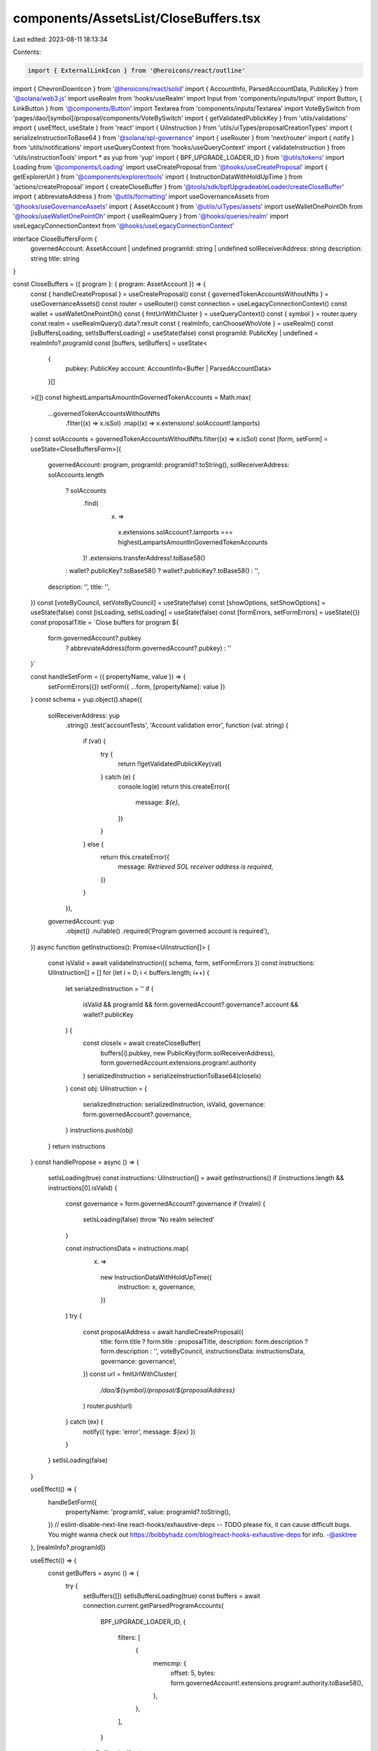 components/AssetsList/CloseBuffers.tsx
======================================

Last edited: 2023-08-11 18:13:34

Contents:

.. code-block:: tsx

    import { ExternalLinkIcon } from '@heroicons/react/outline'
import { ChevronDownIcon } from '@heroicons/react/solid'
import { AccountInfo, ParsedAccountData, PublicKey } from '@solana/web3.js'
import useRealm from 'hooks/useRealm'
import Input from 'components/inputs/Input'
import Button, { LinkButton } from '@components/Button'
import Textarea from 'components/inputs/Textarea'
import VoteBySwitch from 'pages/dao/[symbol]/proposal/components/VoteBySwitch'
import { getValidatedPublickKey } from 'utils/validations'
import { useEffect, useState } from 'react'
import { UiInstruction } from 'utils/uiTypes/proposalCreationTypes'
import { serializeInstructionToBase64 } from '@solana/spl-governance'
import { useRouter } from 'next/router'
import { notify } from 'utils/notifications'
import useQueryContext from 'hooks/useQueryContext'
import { validateInstruction } from 'utils/instructionTools'
import * as yup from 'yup'
import { BPF_UPGRADE_LOADER_ID } from '@utils/tokens'
import Loading from '@components/Loading'
import useCreateProposal from '@hooks/useCreateProposal'
import { getExplorerUrl } from '@components/explorer/tools'
import { InstructionDataWithHoldUpTime } from 'actions/createProposal'
import { createCloseBuffer } from '@tools/sdk/bpfUpgradeableLoader/createCloseBuffer'
import { abbreviateAddress } from '@utils/formatting'
import useGovernanceAssets from '@hooks/useGovernanceAssets'
import { AssetAccount } from '@utils/uiTypes/assets'
import useWalletOnePointOh from '@hooks/useWalletOnePointOh'
import { useRealmQuery } from '@hooks/queries/realm'
import useLegacyConnectionContext from '@hooks/useLegacyConnectionContext'

interface CloseBuffersForm {
  governedAccount: AssetAccount | undefined
  programId: string | undefined
  solReceiverAddress: string
  description: string
  title: string
}

const CloseBuffers = ({ program }: { program: AssetAccount }) => {
  const { handleCreateProposal } = useCreateProposal()
  const { governedTokenAccountsWithoutNfts } = useGovernanceAssets()
  const router = useRouter()
  const connection = useLegacyConnectionContext()
  const wallet = useWalletOnePointOh()
  const { fmtUrlWithCluster } = useQueryContext()
  const { symbol } = router.query
  const realm = useRealmQuery().data?.result
  const { realmInfo, canChooseWhoVote } = useRealm()
  const [isBuffersLoading, setIsBuffersLoading] = useState(false)
  const programId: PublicKey | undefined = realmInfo?.programId
  const [buffers, setBuffers] = useState<
    {
      pubkey: PublicKey
      account: AccountInfo<Buffer | ParsedAccountData>
    }[]
  >([])
  const highestLampartsAmountInGovernedTokenAccounts = Math.max(
    ...governedTokenAccountsWithoutNfts
      .filter((x) => x.isSol)
      .map((x) => x.extensions!.solAccount!.lamports)
  )
  const solAccounts = governedTokenAccountsWithoutNfts.filter((x) => x.isSol)
  const [form, setForm] = useState<CloseBuffersForm>({
    governedAccount: program,
    programId: programId?.toString(),
    solReceiverAddress: solAccounts.length
      ? solAccounts
          .find(
            (x) =>
              x.extensions.solAccount?.lamports ===
              highestLampartsAmountInGovernedTokenAccounts
          )!
          .extensions.transferAddress!.toBase58()
      : wallet?.publicKey?.toBase58()
      ? wallet?.publicKey?.toBase58()
      : '',
    description: '',
    title: '',
  })
  const [voteByCouncil, setVoteByCouncil] = useState(false)
  const [showOptions, setShowOptions] = useState(false)
  const [isLoading, setIsLoading] = useState(false)
  const [formErrors, setFormErrors] = useState({})
  const proposalTitle = `Close buffers for program ${
    form.governedAccount?.pubkey
      ? abbreviateAddress(form.governedAccount?.pubkey)
      : ''
  }`

  const handleSetForm = ({ propertyName, value }) => {
    setFormErrors({})
    setForm({ ...form, [propertyName]: value })
  }
  const schema = yup.object().shape({
    solReceiverAddress: yup
      .string()
      .test('accountTests', 'Account validation error', function (val: string) {
        if (val) {
          try {
            return !!getValidatedPublickKey(val)
          } catch (e) {
            console.log(e)
            return this.createError({
              message: `${e}`,
            })
          }
        } else {
          return this.createError({
            message: `Retrieved SOL receiver address is required`,
          })
        }
      }),
    governedAccount: yup
      .object()
      .nullable()
      .required('Program governed account is required'),
  })
  async function getInstructions(): Promise<UiInstruction[]> {
    const isValid = await validateInstruction({ schema, form, setFormErrors })
    const instructions: UiInstruction[] = []
    for (let i = 0; i < buffers.length; i++) {
      let serializedInstruction = ''
      if (
        isValid &&
        programId &&
        form.governedAccount?.governance?.account &&
        wallet?.publicKey
      ) {
        const closeIx = await createCloseBuffer(
          buffers[i].pubkey,
          new PublicKey(form.solReceiverAddress),
          form.governedAccount.extensions.program!.authority
        )
        serializedInstruction = serializeInstructionToBase64(closeIx)
      }
      const obj: UiInstruction = {
        serializedInstruction: serializedInstruction,
        isValid,
        governance: form.governedAccount?.governance,
      }
      instructions.push(obj)
    }
    return instructions
  }
  const handlePropose = async () => {
    setIsLoading(true)
    const instructions: UiInstruction[] = await getInstructions()
    if (instructions.length && instructions[0].isValid) {
      const governance = form.governedAccount?.governance
      if (!realm) {
        setIsLoading(false)
        throw 'No realm selected'
      }

      const instructionsData = instructions.map(
        (x) =>
          new InstructionDataWithHoldUpTime({
            instruction: x,
            governance,
          })
      )
      try {
        const proposalAddress = await handleCreateProposal({
          title: form.title ? form.title : proposalTitle,
          description: form.description ? form.description : '',
          voteByCouncil,
          instructionsData: instructionsData,
          governance: governance!,
        })
        const url = fmtUrlWithCluster(
          `/dao/${symbol}/proposal/${proposalAddress}`
        )
        router.push(url)
      } catch (ex) {
        notify({ type: 'error', message: `${ex}` })
      }
    }
    setIsLoading(false)
  }

  useEffect(() => {
    handleSetForm({
      propertyName: 'programId',
      value: programId?.toString(),
    })
    // eslint-disable-next-line react-hooks/exhaustive-deps -- TODO please fix, it can cause difficult bugs. You might wanna check out https://bobbyhadz.com/blog/react-hooks-exhaustive-deps for info. -@asktree
  }, [realmInfo?.programId])

  useEffect(() => {
    const getBuffers = async () => {
      try {
        setBuffers([])
        setIsBuffersLoading(true)
        const buffers = await connection.current.getParsedProgramAccounts(
          BPF_UPGRADE_LOADER_ID,
          {
            filters: [
              {
                memcmp: {
                  offset: 5,
                  bytes: form.governedAccount!.extensions.program!.authority.toBase58(),
                },
              },
            ],
          }
        )
        setBuffers(buffers)
      } catch (e) {
        notify({ type: 'error', message: "Can't fetch buffers" })
      }
      setIsBuffersLoading(false)
    }
    if (form.governedAccount?.extensions.program!.authority.toBase58()) {
      getBuffers()
    }
    // eslint-disable-next-line react-hooks/exhaustive-deps -- TODO please fix, it can cause difficult bugs. You might wanna check out https://bobbyhadz.com/blog/react-hooks-exhaustive-deps for info. -@asktree
  }, [form.governedAccount?.extensions.program!.authority.toBase58()])
  return (
    <>
      <h3 className="mb-4 flex items-center hover:cursor-pointer">
        Close buffers
      </h3>
      <div className="space-y-4">
        <Input
          label="Retrieved SOL receiver address"
          value={form.solReceiverAddress}
          type="text"
          onChange={(evt) =>
            handleSetForm({
              value: evt.target.value,
              propertyName: 'solReceiverAddress',
            })
          }
          noMaxWidth={true}
          error={formErrors['solReceiverAddress']}
        />
        <div className="border border-fgd-4 mb-4 px-4 py-3 rounded-md w-full">
          <p className="mb-0.5 text-xs">Bufffers to close</p>
          {isBuffersLoading ? (
            <Loading />
          ) : (
            <div className="space-y-2">
              {buffers.map((x) => (
                <a
                  className="default-transition flex items-center text-fgd-1 hover:text-fgd-3 text-xs"
                  key={x.pubkey.toBase58()}
                  href={getExplorerUrl(connection.cluster, x.pubkey)}
                  target="_blank"
                  rel="noopener noreferrer"
                  onClick={(e) => e.stopPropagation()}
                >
                  {x.pubkey.toBase58()}
                  <ExternalLinkIcon className="flex-shrink-0 h-4 ml-2 text-primary-light w-4" />
                </a>
              ))}
              {!buffers.length && 'No buffers found'}
            </div>
          )}
        </div>

        <LinkButton
          className="flex items-center text-primary-light"
          onClick={() => setShowOptions(!showOptions)}
        >
          {showOptions ? 'Less Options' : 'More Options'}
          <ChevronDownIcon
            className={`default-transition h-5 w-5 ml-1 ${
              showOptions ? 'transform rotate-180' : 'transform rotate-360'
            }`}
          />
        </LinkButton>
        {showOptions && (
          <>
            <Input
              noMaxWidth={true}
              label="Proposal Title"
              placeholder={proposalTitle}
              value={form.title}
              type="text"
              onChange={(evt) =>
                handleSetForm({
                  value: evt.target.value,
                  propertyName: 'title',
                })
              }
            />
            <Textarea
              noMaxWidth={true}
              label="Proposal Description"
              placeholder={
                'Description of your proposal or use a github gist link (optional)'
              }
              wrapperClassName="mb-5"
              value={form.description}
              onChange={(evt) =>
                handleSetForm({
                  value: evt.target.value,
                  propertyName: 'description',
                })
              }
            />
            {canChooseWhoVote && (
              <VoteBySwitch
                checked={voteByCouncil}
                onChange={() => {
                  setVoteByCouncil(!voteByCouncil)
                }}
              />
            )}
          </>
        )}
      </div>
      <Button
        className="mt-6"
        onClick={handlePropose}
        isLoading={isLoading}
        disabled={isLoading || !buffers.length}
      >
        <div>Propose Close {buffers.length > 1 ? 'Buffers' : 'Buffer'}</div>
      </Button>
    </>
  )
}

export default CloseBuffers


